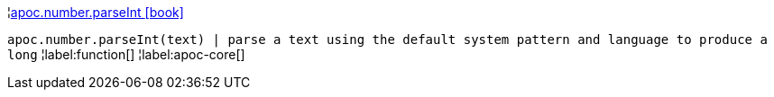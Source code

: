 ¦xref::overview/apoc.number/apoc.number.parseInt.adoc[apoc.number.parseInt icon:book[]] +

`apoc.number.parseInt(text)  | parse a text using the default system pattern and language to produce a long`
¦label:function[]
¦label:apoc-core[]
